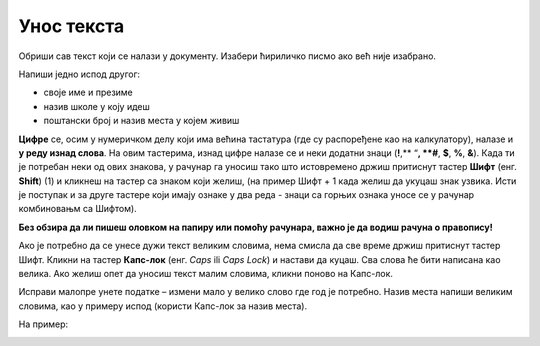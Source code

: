 Унос текста
===========

Oбриши сав текст који се налази у документу. Изабери ћириличко писмо ако већ није изабрано.

Напиши једно испод другог:

- своје име и презиме
- назив школе у коју идеш
- поштански број и назив места у којем живиш

.. questionnote::

 Како ћеш да унесеш цифре и знаке?
 

**Цифре** се, осим у нумеричком делу који има већина тастатура (где су распоређене као на калкулатору), 
налазе и **у реду изнад слова**. На овим тастерима, изнад цифре налазе се и неки додатни знаци (**!**,** “**, **#**, **$**, **%**, **&**). 
Када ти је потребан неки од ових знакова, у рачунар га уносиш 
тако што истовремено држиш притиснут тастер **Шифт** (енг. **Shift**) (1) и кликнеш на тастер са знаком који желиш, 
(на пример Шифт + 1 када желиш да укуцаш знак узвика. Исти је поступак и за друге тастере који имају ознаке у два реда - знаци са горњих ознака уносе се у рачунар комбиновањм са Шифтом).

.. questionnote::

 Држи притиснут Шифт тастер и испробај које све знаке можеш да укуцаш комбинујући га са неким другим тастером.

.. suggestionnote::

 Распоред ових знакова, као и распоред тастера за унос тачке, зареза, двотачке, разликују се у зависности 
 од тастатуре и писма које је изабрано.
 
**Без обзира да ли пишеш оловком на папиру или помоћу рачунара, важно је да водиш рачуна о правопису!**

.. infonote::

 Велика слова уносиш у рачунар тако што притиснеш прво тастер Шифт и истовремено укуцаш слово које желиш да буде написано.

Ако је потребно да се унесе дужи текст великим словима, нема смисла да све време држиш притиснут тастер Шифт. 
Кликни на тастер **Капс-лок** (енг. *Caps* ili *Caps Lock*) и настави да куцаш. Сва слова ће бити написана као велика. 
Ако желиш опет да уносиш текст малим словима, кликни поново на Капс-лок.

Исправи малопре  унете податке – измени мало у велико слово где год је потребно. Назив места напиши великим словима, 
као у примеру испод (користи Капс-лок за назив места).

На пример:

.. image:: ../../_images/tekst_10.png
   :width: 780
   :align: center

.. learnmorenote::

 **Правилна употреба размака (Спејса)**

 Осим између речи, размак се користи и пре или после знакова интерпункције. 
 
 **Отвори било коју страницу књиге или уџбеник и погледај како је укуцан текст.** 
 
 Да ли постоји размак између речи и знака интерпункције (тачке, зареза и сл.)?

 **Основна правила су**:
 
 – Иза тачке, зареза, две тачке, тачка зареза, узвичника, упитника обавезно иде једно поље размака.
 
 **Здраво, Анђела! Како си данас?**
 
 – Размак иде испред и иза речи (или дела текста) који стоји под знацима навода или у загради. (Ако иза наводника или заграде треба да стоји још један знак интерпункције, онда се између њих не ставља зарез.)

 **Драгана иде у Основну школу “Ђура Јакшић” у Зрењанину.**

.. infonote::

 **Додатни тастери**:
 
 **Шифт** (*Shift*) – користиш када желиш да укуцаш велико слово (држиш притиснут овај тастер док укуцаваш слово које желиш да буде написано као велико).

 **Спејс** (*Space bar*) – служи  да унесеш размак између речи или знакова.
 
 **Ентер** (*Enter*) – служи за више ствари. Једна од њих је да пређеш у нови ред када уносиш текст. Користи се и за потврду неке акције у различитим програмима.

 **Капс-лок** (*Caps Lock*) – када укуцаваш комплетан текст или реч великим словима, нема потребе да стално држиш притиснут Шифт. Притиском на овај тастер бираш да ли ћеш писати све великим или малим словима.
 
 **Бекспејс** (*Backspace*) – овај тастер служи да избришеш последњи знак који је укуцан. 

 **Дилит** (*Delete*) – служи за брисање текста који је претходно селектован (означен).

